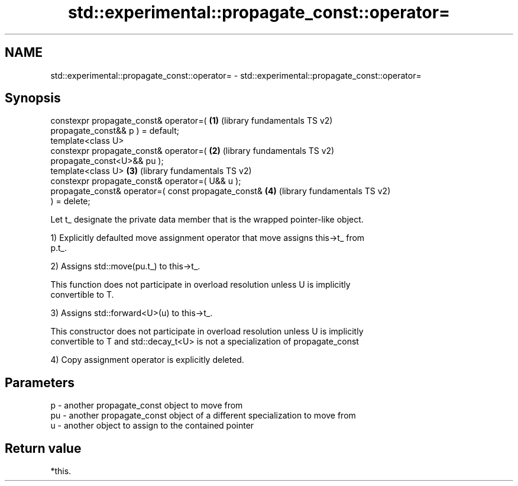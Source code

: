 .TH std::experimental::propagate_const::operator= 3 "2017.04.02" "http://cppreference.com" "C++ Standard Libary"
.SH NAME
std::experimental::propagate_const::operator= \- std::experimental::propagate_const::operator=

.SH Synopsis
   constexpr propagate_const& operator=(               \fB(1)\fP (library fundamentals TS v2)
   propagate_const&& p ) = default;
   template<class U>
   constexpr propagate_const& operator=(               \fB(2)\fP (library fundamentals TS v2)
   propagate_const<U>&& pu );
   template<class U>                                   \fB(3)\fP (library fundamentals TS v2)
   constexpr propagate_const& operator=( U&& u );
   propagate_const& operator=( const propagate_const&  \fB(4)\fP (library fundamentals TS v2)
   ) = delete;

   Let t_ designate the private data member that is the wrapped pointer-like object.

   1) Explicitly defaulted move assignment operator that move assigns this->t_ from
   p.t_.

   2) Assigns std::move(pu.t_) to this->t_.

   This function does not participate in overload resolution unless U is implicitly
   convertible to T.

   3) Assigns std::forward<U>(u) to this->t_.

   This constructor does not participate in overload resolution unless U is implicitly
   convertible to T and std::decay_t<U> is not a specialization of propagate_const

   4) Copy assignment operator is explicitly deleted.

.SH Parameters

   p  - another propagate_const object to move from
   pu - another propagate_const object of a different specialization to move from
   u  - another object to assign to the contained pointer

.SH Return value

   *this.
